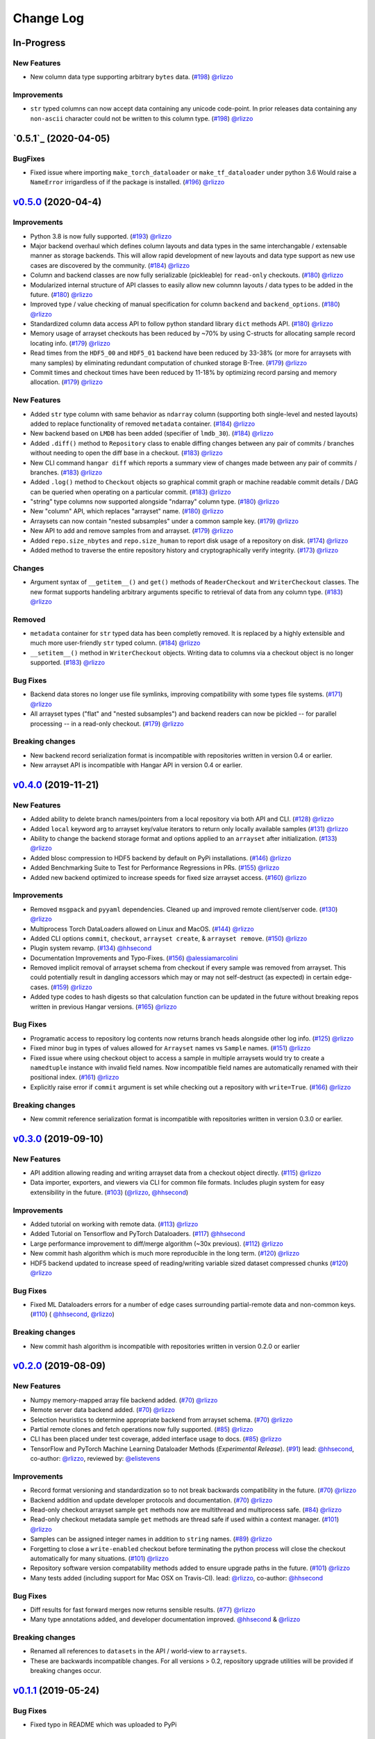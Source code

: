 ==========
Change Log
==========


_`In-Progress`
==============

New Features
------------

* New column data type supporting arbitrary ``bytes`` data.
  (`#198 <https://github.com/tensorwerk/hangar-py/pull/198>`__) `@rlizzo <https://github.com/rlizzo>`__

Improvements
------------

* ``str`` typed columns can now accept data containing any unicode code-point. In prior releases
  data containing any ``non-ascii`` character could not be written to this column type.
  (`#198 <https://github.com/tensorwerk/hangar-py/pull/198>`__) `@rlizzo <https://github.com/rlizzo>`__


`0.5.1`_ (2020-04-05)
=====================

BugFixes
--------

* Fixed issue where importing ``make_torch_dataloader`` or ``make_tf_dataloader`` under python 3.6
  Would raise a ``NameError`` irrigardless of if the package is installed.
  (`#196 <https://github.com/tensorwerk/hangar-py/pull/196>`__) `@rlizzo <https://github.com/rlizzo>`__


`v0.5.0`_ (2020-04-4)
======================

Improvements
------------

* Python 3.8 is now fully supported.
  (`#193 <https://github.com/tensorwerk/hangar-py/pull/193>`__) `@rlizzo <https://github.com/rlizzo>`__
* Major backend overhaul which defines column layouts and data types in the same interchangable
  / extensable manner as storage backends. This will allow rapid development of new layouts and
  data type support as new use cases are discovered by the community.
  (`#184 <https://github.com/tensorwerk/hangar-py/pull/184>`__) `@rlizzo <https://github.com/rlizzo>`__
* Column and backend classes are now fully serializable (pickleable) for ``read-only`` checkouts.
  (`#180 <https://github.com/tensorwerk/hangar-py/pull/180>`__) `@rlizzo <https://github.com/rlizzo>`__
* Modularized internal structure of API classes to easily allow new columnn layouts / data types
  to be added in the future.
  (`#180 <https://github.com/tensorwerk/hangar-py/pull/180>`__) `@rlizzo <https://github.com/rlizzo>`__
* Improved type / value checking of manual specification for column ``backend`` and ``backend_options``.
  (`#180 <https://github.com/tensorwerk/hangar-py/pull/180>`__) `@rlizzo <https://github.com/rlizzo>`__
* Standardized column data access API to follow python standard library ``dict`` methods API.
  (`#180 <https://github.com/tensorwerk/hangar-py/pull/180>`__) `@rlizzo <https://github.com/rlizzo>`__
* Memory usage of arrayset checkouts has been reduced by ~70% by using C-structs for allocating
  sample record locating info.
  (`#179 <https://github.com/tensorwerk/hangar-py/pull/179>`__) `@rlizzo <https://github.com/rlizzo>`__
* Read times from the ``HDF5_00`` and ``HDF5_01`` backend have been reduced by 33-38% (or more for
  arraysets with many samples) by eliminating redundant computation of chunked storage B-Tree.
  (`#179 <https://github.com/tensorwerk/hangar-py/pull/179>`__) `@rlizzo <https://github.com/rlizzo>`__
* Commit times and checkout times have been reduced by 11-18% by optimizing record parsing and
  memory allocation.
  (`#179 <https://github.com/tensorwerk/hangar-py/pull/179>`__) `@rlizzo <https://github.com/rlizzo>`__


New Features
------------

* Added ``str`` type column with same behavior as ``ndarray`` column (supporting both
  single-level and nested layouts) added to replace functionality of removed ``metadata`` container.
  (`#184 <https://github.com/tensorwerk/hangar-py/pull/184>`__) `@rlizzo <https://github.com/rlizzo>`__
* New backend based on ``LMDB`` has been added (specifier of ``lmdb_30``).
  (`#184 <https://github.com/tensorwerk/hangar-py/pull/184>`__) `@rlizzo <https://github.com/rlizzo>`__
* Added ``.diff()`` method to ``Repository`` class to enable diffing changes between any pair of
  commits / branches without needing to open the diff base in a checkout.
  (`#183 <https://github.com/tensorwerk/hangar-py/pull/183>`__) `@rlizzo <https://github.com/rlizzo>`__
* New CLI command ``hangar diff`` which reports a summary view of changes made between any pair of
  commits / branches.
  (`#183 <https://github.com/tensorwerk/hangar-py/pull/183>`__) `@rlizzo <https://github.com/rlizzo>`__
* Added ``.log()`` method to ``Checkout`` objects so graphical commit graph or machine readable
  commit details / DAG can be queried when operating on a particular commit.
  (`#183 <https://github.com/tensorwerk/hangar-py/pull/183>`__) `@rlizzo <https://github.com/rlizzo>`__
* "string" type columns now supported alongside "ndarray" column type.
  (`#180 <https://github.com/tensorwerk/hangar-py/pull/180>`__) `@rlizzo <https://github.com/rlizzo>`__
* New "column" API, which replaces "arrayset" name.
  (`#180 <https://github.com/tensorwerk/hangar-py/pull/180>`__) `@rlizzo <https://github.com/rlizzo>`__
* Arraysets can now contain "nested subsamples" under a common sample key.
  (`#179 <https://github.com/tensorwerk/hangar-py/pull/179>`__) `@rlizzo <https://github.com/rlizzo>`__
* New API to add and remove samples from and arrayset.
  (`#179 <https://github.com/tensorwerk/hangar-py/pull/179>`__) `@rlizzo <https://github.com/rlizzo>`__
* Added ``repo.size_nbytes`` and ``repo.size_human`` to report disk usage of a repository on disk.
  (`#174 <https://github.com/tensorwerk/hangar-py/pull/174>`__) `@rlizzo <https://github.com/rlizzo>`__
* Added method to traverse the entire repository history and cryptographically verify integrity.
  (`#173 <https://github.com/tensorwerk/hangar-py/pull/173>`__) `@rlizzo <https://github.com/rlizzo>`__


Changes
-------

* Argument syntax of ``__getitem__()`` and ``get()`` methods of ``ReaderCheckout`` and
  ``WriterCheckout`` classes. The new format supports handeling arbitrary arguments specific
  to retrieval of data from any column type.
  (`#183 <https://github.com/tensorwerk/hangar-py/pull/183>`__) `@rlizzo <https://github.com/rlizzo>`__


Removed
-------

* ``metadata`` container for ``str`` typed data has been completly removed. It is replaced by a highly
  extensible and much more user-friendly ``str`` typed column.
  (`#184 <https://github.com/tensorwerk/hangar-py/pull/184>`__) `@rlizzo <https://github.com/rlizzo>`__
* ``__setitem__()`` method in ``WriterCheckout`` objects.  Writing data to columns via a checkout object
  is no longer supported.
  (`#183 <https://github.com/tensorwerk/hangar-py/pull/183>`__) `@rlizzo <https://github.com/rlizzo>`__


Bug Fixes
---------

* Backend data stores no longer use file symlinks, improving compatibility with some types file systems.
  (`#171 <https://github.com/tensorwerk/hangar-py/pull/171>`__) `@rlizzo <https://github.com/rlizzo>`__
* All arrayset types ("flat" and "nested subsamples") and backend readers can now be pickled -- for parallel
  processing -- in a read-only checkout.
  (`#179 <https://github.com/tensorwerk/hangar-py/pull/179>`__) `@rlizzo <https://github.com/rlizzo>`__


Breaking changes
----------------

* New backend record serialization format is incompatible with repositories written in version 0.4 or earlier.
* New arrayset API is incompatible with Hangar API in version 0.4 or earlier.


`v0.4.0`_ (2019-11-21)
======================

New Features
------------

* Added ability to delete branch names/pointers from a local repository via both API and CLI.
  (`#128 <https://github.com/tensorwerk/hangar-py/pull/128>`__) `@rlizzo <https://github.com/rlizzo>`__
* Added ``local`` keyword arg to arrayset key/value iterators to return only locally available samples
  (`#131 <https://github.com/tensorwerk/hangar-py/pull/131>`__) `@rlizzo <https://github.com/rlizzo>`__
* Ability to change the backend storage format and options applied to an ``arrayset`` after initialization.
  (`#133 <https://github.com/tensorwerk/hangar-py/pull/133>`__) `@rlizzo <https://github.com/rlizzo>`__
* Added blosc compression to HDF5 backend by default on PyPi installations.
  (`#146 <https://github.com/tensorwerk/hangar-py/pull/146>`__) `@rlizzo <https://github.com/rlizzo>`__
* Added Benchmarking Suite to Test for Performance Regressions in PRs.
  (`#155 <https://github.com/tensorwerk/hangar-py/pull/155>`__) `@rlizzo <https://github.com/rlizzo>`__
* Added new backend optimized to increase speeds for fixed size arrayset access.
  (`#160 <https://github.com/tensorwerk/hangar-py/pull/160>`__) `@rlizzo <https://github.com/rlizzo>`__


Improvements
------------

* Removed ``msgpack`` and ``pyyaml`` dependencies. Cleaned up and improved remote client/server code.
  (`#130 <https://github.com/tensorwerk/hangar-py/pull/130>`__) `@rlizzo <https://github.com/rlizzo>`__
* Multiprocess Torch DataLoaders allowed on Linux and MacOS.
  (`#144 <https://github.com/tensorwerk/hangar-py/pull/144>`__) `@rlizzo <https://github.com/rlizzo>`__
* Added CLI options ``commit``, ``checkout``, ``arrayset create``, & ``arrayset remove``.
  (`#150 <https://github.com/tensorwerk/hangar-py/pull/150>`__) `@rlizzo <https://github.com/rlizzo>`__
* Plugin system revamp.
  (`#134 <https://github.com/tensorwerk/hangar-py/pull/134>`__) `@hhsecond <https://github.com/hhsecond>`__
* Documentation Improvements and Typo-Fixes.
  (`#156 <https://github.com/tensorwerk/hangar-py/pull/156>`__) `@alessiamarcolini <https://github.com/alessiamarcolini>`__
* Removed implicit removal of arrayset schema from checkout if every sample was removed from arrayset.
  This could potentially result in dangling accessors which may or may not self-destruct (as expected)
  in certain edge-cases.
  (`#159 <https://github.com/tensorwerk/hangar-py/pull/159>`__) `@rlizzo <https://github.com/rlizzo>`__
* Added type codes to hash digests so that calculation function can be updated in the future without
  breaking repos written in previous Hangar versions.
  (`#165 <https://github.com/tensorwerk/hangar-py/pull/165>`__) `@rlizzo <https://github.com/rlizzo>`__


Bug Fixes
---------

* Programatic access to repository log contents now returns branch heads alongside other log info.
  (`#125 <https://github.com/tensorwerk/hangar-py/pull/125>`__) `@rlizzo <https://github.com/rlizzo>`__
* Fixed minor bug in types of values allowed for ``Arrayset`` names vs ``Sample`` names.
  (`#151 <https://github.com/tensorwerk/hangar-py/pull/151>`__) `@rlizzo <https://github.com/rlizzo>`__
* Fixed issue where using checkout object to access a sample in multiple arraysets would try to create
  a ``namedtuple`` instance with invalid field names. Now incompatible field names are automatically
  renamed with their positional index.
  (`#161 <https://github.com/tensorwerk/hangar-py/pull/161>`__) `@rlizzo <https://github.com/rlizzo>`__
* Explicitly raise error if ``commit`` argument is set while checking out a repository with ``write=True``.
  (`#166 <https://github.com/tensorwerk/hangar-py/pull/166>`__) `@rlizzo <https://github.com/rlizzo>`__


Breaking changes
----------------

* New commit reference serialization format is incompatible with repositories written in version 0.3.0 or earlier.


`v0.3.0`_ (2019-09-10)
======================

New Features
------------

* API addition allowing reading and writing arrayset data from a checkout object directly.
  (`#115 <https://github.com/tensorwerk/hangar-py/pull/115>`__) `@rlizzo <https://github.com/rlizzo>`__
* Data importer, exporters, and viewers via CLI for common file formats. Includes plugin system
  for easy extensibility in the future.
  (`#103 <https://github.com/tensorwerk/hangar-py/pull/103>`__)
  (`@rlizzo <https://github.com/rlizzo>`__, `@hhsecond <https://github.com/hhsecond>`__)

Improvements
------------

* Added tutorial on working with remote data.
  (`#113 <https://github.com/tensorwerk/hangar-py/pull/113>`__) `@rlizzo <https://github.com/rlizzo>`__
* Added Tutorial on Tensorflow and PyTorch Dataloaders.
  (`#117 <https://github.com/tensorwerk/hangar-py/pull/117>`__) `@hhsecond <https://github.com/hhsecond>`__
* Large performance improvement to diff/merge algorithm (~30x previous).
  (`#112 <https://github.com/tensorwerk/hangar-py/pull/112>`__) `@rlizzo <https://github.com/rlizzo>`__
* New commit hash algorithm which is much more reproducible in the long term.
  (`#120 <https://github.com/tensorwerk/hangar-py/pull/120>`__) `@rlizzo <https://github.com/rlizzo>`__
* HDF5 backend updated to increase speed of reading/writing variable sized dataset compressed chunks
  (`#120 <https://github.com/tensorwerk/hangar-py/pull/120>`__) `@rlizzo <https://github.com/rlizzo>`__

Bug Fixes
---------

* Fixed ML Dataloaders errors for a number of edge cases surrounding partial-remote data and non-common keys.
  (`#110 <https://github.com/tensorwerk/hangar-py/pull/110>`__)
  ( `@hhsecond <https://github.com/hhsecond>`__, `@rlizzo <https://github.com/rlizzo>`__)

Breaking changes
----------------

* New commit hash algorithm is incompatible with repositories written in version 0.2.0 or earlier


`v0.2.0`_ (2019-08-09)
======================

New Features
------------

* Numpy memory-mapped array file backend added.
  (`#70 <https://github.com/tensorwerk/hangar-py/pull/70>`__) `@rlizzo <https://github.com/rlizzo>`__
* Remote server data backend added.
  (`#70 <https://github.com/tensorwerk/hangar-py/pull/70>`__) `@rlizzo <https://github.com/rlizzo>`__
* Selection heuristics to determine appropriate backend from arrayset schema.
  (`#70 <https://github.com/tensorwerk/hangar-py/pull/70>`__) `@rlizzo <https://github.com/rlizzo>`__
* Partial remote clones and fetch operations now fully supported.
  (`#85 <https://github.com/tensorwerk/hangar-py/pull/85>`__) `@rlizzo <https://github.com/rlizzo>`__
* CLI has been placed under test coverage, added interface usage to docs.
  (`#85 <https://github.com/tensorwerk/hangar-py/pull/85>`__) `@rlizzo <https://github.com/rlizzo>`__
* TensorFlow and PyTorch Machine Learning Dataloader Methods (*Experimental Release*).
  (`#91 <https://github.com/tensorwerk/hangar-py/pull/91>`__)
  lead: `@hhsecond <https://github.com/hhsecond>`__, co-author: `@rlizzo <https://github.com/rlizzo>`__,
  reviewed by: `@elistevens <https://github.com/elistevens>`__

Improvements
------------

* Record format versioning and standardization so to not break backwards compatibility in the future.
  (`#70 <https://github.com/tensorwerk/hangar-py/pull/70>`__) `@rlizzo <https://github.com/rlizzo>`__
* Backend addition and update developer protocols and documentation.
  (`#70 <https://github.com/tensorwerk/hangar-py/pull/70>`__) `@rlizzo <https://github.com/rlizzo>`__
* Read-only checkout arrayset sample ``get`` methods now are multithread and multiprocess safe.
  (`#84 <https://github.com/tensorwerk/hangar-py/pull/84>`__) `@rlizzo <https://github.com/rlizzo>`__
* Read-only checkout metadata sample ``get`` methods are thread safe if used within a context manager.
  (`#101 <https://github.com/tensorwerk/hangar-py/pull/101>`__) `@rlizzo <https://github.com/rlizzo>`__
* Samples can be assigned integer names in addition to ``string`` names.
  (`#89 <https://github.com/tensorwerk/hangar-py/pull/89>`__) `@rlizzo <https://github.com/rlizzo>`__
* Forgetting to close a ``write-enabled`` checkout before terminating the python process will close the
  checkout automatically for many situations.
  (`#101 <https://github.com/tensorwerk/hangar-py/pull/101>`__) `@rlizzo <https://github.com/rlizzo>`__
* Repository software version compatability methods added to ensure upgrade paths in the future.
  (`#101 <https://github.com/tensorwerk/hangar-py/pull/101>`__) `@rlizzo <https://github.com/rlizzo>`__
* Many tests added (including support for Mac OSX on Travis-CI).
  lead: `@rlizzo <https://github.com/rlizzo>`__, co-author: `@hhsecond <https://github.com/hhsecond>`__

Bug Fixes
---------

* Diff results for fast forward merges now returns sensible results.
  (`#77 <https://github.com/tensorwerk/hangar-py/pull/77>`__) `@rlizzo <https://github.com/rlizzo>`__
* Many type annotations added, and developer documentation improved.
  `@hhsecond <https://github.com/hhsecond>`__ & `@rlizzo <https://github.com/rlizzo>`__

Breaking changes
----------------

* Renamed all references to ``datasets`` in the API / world-view to ``arraysets``.
* These are backwards incompatible changes. For all versions > 0.2, repository upgrade utilities will
  be provided if breaking changes occur.


`v0.1.1`_ (2019-05-24)
======================

Bug Fixes
---------

* Fixed typo in README which was uploaded to PyPi


`v0.1.0`_ (2019-05-24)
======================

New Features
------------

* Remote client-server config negotiation and administrator permissions.
  (`#10 <https://github.com/tensorwerk/hangar-py/pull/10>`__) `@rlizzo <https://github.com/rlizzo>`__
* Allow single python process to access multiple repositories simultaneously.
  (`#20 <https://github.com/tensorwerk/hangar-py/pull/20>`__) `@rlizzo <https://github.com/rlizzo>`__
* Fast-Forward and 3-Way Merge and Diff methods now fully supported and behaving as expected.
  (`#32 <https://github.com/tensorwerk/hangar-py/pull/32>`__) `@rlizzo <https://github.com/rlizzo>`__

Improvements
------------

* Initial test-case specification.
  (`#14 <https://github.com/tensorwerk/hangar-py/pull/14>`__) `@hhsecond <https://github.com/hhsecond>`__
* Checkout test-case work.
  (`#25 <https://github.com/tensorwerk/hangar-py/pull/25>`__) `@hhsecond <https://github.com/hhsecond>`__
* Metadata test-case work.
  (`#27 <https://github.com/tensorwerk/hangar-py/pull/27>`__) `@hhsecond <https://github.com/hhsecond>`__
* Any potential failure cases raise exceptions instead of silently returning.
  (`#16 <https://github.com/tensorwerk/hangar-py/pull/16>`__) `@rlizzo <https://github.com/rlizzo>`__
* Many usability improvements in a variety of commits.


Bug Fixes
---------

* Ensure references to checkout arrayset or metadata objects cannot operate after the checkout is closed.
  (`#41 <https://github.com/tensorwerk/hangar-py/pull/41>`__) `@rlizzo <https://github.com/rlizzo>`__
* Sensible exception classes and error messages raised on a variety of situations (Many commits).
  `@hhsecond <https://github.com/hhsecond>`__ & `@rlizzo <https://github.com/rlizzo>`__
* Many minor issues addressed.

API Additions
-------------

* Refer to API documentation (`#23 <https://github.com/tensorwerk/hangar-py/pull/23>`__)

Breaking changes
----------------

* All repositories written with previous versions of Hangar are liable to break when using this version. Please upgrade versions immediately.


`v0.0.0`_ (2019-04-15)
======================

* First Public Release of Hangar!

.. _v0.0.0: https://github.com/tensorwerk/hangar-py/commit/2aff3805c66083a7fbb2ebf701ceaf38ac5165c7
.. _v0.1.0: https://github.com/tensorwerk/hangar-py/compare/v0.0.0...v0.1.0
.. _v0.1.1: https://github.com/tensorwerk/hangar-py/compare/v0.1.0...v0.1.1
.. _v0.2.0: https://github.com/tensorwerk/hangar-py/compare/v0.1.1...v0.2.0
.. _v0.3.0: https://github.com/tensorwerk/hangar-py/compare/v0.2.0...v0.3.0
.. _v0.4.0: https://github.com/tensorwerk/hangar-py/compare/v0.3.0...v0.4.0
.. _v0.5.0: https://github.com/tensorwerk/hangar-py/compare/v0.4.0...v0.5.0
.. _v0.5.1  https://github.com/tensorwerk/hangar-py/compare/v0.5.0...v0.5.1
.. _In-Progress: https://github.com/tensorwerk/hangar-py/compare/v0.5.1...master
